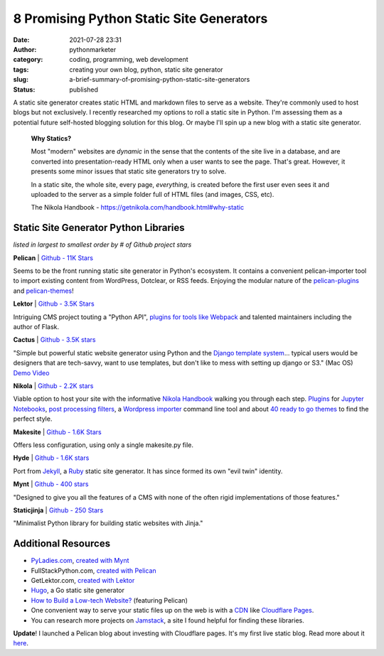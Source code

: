 8 Promising Python Static Site Generators
#########################################
:date: 2021-07-28 23:31
:author: pythonmarketer
:category: coding, programming, web development
:tags: creating your own blog, python, static site generator
:slug: a-brief-summary-of-promising-python-static-site-generators
:status: published

A static site generator creates static HTML and markdown files to serve as a website. They're commonly used to host blogs but not exclusively. 
I recently researched my options to roll a static site in Python. I'm assessing them as a potential future self-hosted blogging solution 
for this blog. Or maybe I'll spin up a new blog with a static site generator.

   **Why Statics?**

   Most "modern" websites are *dynamic* in the sense that the contents of the site live in a database, and are converted into presentation-ready HTML only when a user wants to see the page. That's great. However, it presents some minor issues that static site generators try to solve.

   In a static site, the whole site, every page, *everything*, is created before the first user even sees it and uploaded to the server as a simple folder full of HTML files (and images, CSS, etc).

   The Nikola Handbook - https://getnikola.com/handbook.html#why-static

Static Site Generator Python Libraries
--------------------------------------

*listed in largest to smallest order by # of Github project stars*

**Pelican** \| `Github - 11K Stars <https://github.com/getpelican/pelican>`__

Seems to be the front running static site generator in Python's ecosystem. It contains a convenient pelican-importer tool to import existing content from WordPress, Dotclear, or RSS feeds. Enjoying the modular nature of the `pelican-plugins <https://github.com/pelican-plugins>`__ and `pelican-themes <https://github.com/getpelican/pelican-themes>`__!

**Lektor** \| `Github - 3.5K Stars <https://github.com/lektor/lektor>`__

Intriguing CMS project touting a "Python API", `plugins for tools like Webpack <https://www.getlektor.com/plugins/>`__ and talented maintainers including the author of Flask.

**Cactus** \| `Github - 3.5K stars <https://github.com/eudicots/Cactus>`__

"Simple but powerful static website generator using Python and the `Django template system <http://docs.djangoproject.com/en/dev/topics/templates/>`__... typical users would be designers that are tech-savvy, want to use templates, but don't like to mess with setting up django or S3." (Mac OS) `Demo Video <https://vimeo.com/46999791>`__

**Nikola** \| `Github - 2.2K stars <https://github.com/getnikola/nikola>`__

Viable option to host your site with the informative `Nikola Handbook <https://getnikola.com/handbook.html#why-static>`__ walking you through each step. `Plugins <https://plugins.getnikola.com/>`__ for `Jupyter Notebooks <https://plugins.getnikola.com/v7/notebook_shortcode/>`__, `post processing filters <https://getnikola.com/handbook.html#post-processing-filters>`__, a `Wordpress importer <https://getnikola.com/handbook.html#importing-your-wordpress-site-into-nikola>`__ command line tool and about `40 ready to go themes <https://themes.getnikola.com/>`__ to find the perfect style.

**Makesite** \| `Github - 1.6K Stars <https://github.com/sunainapai/makesite>`__

Offers less configuration, using only a single makesite.py file.

**Hyde** \| `Github - 1.6K stars <https://github.com/hyde/hyde>`__

Port from `Jekyll <https://jekyllrb.com/>`__, a `Ruby <https://www.ruby-lang.org/en/>`__ static site generator. It has since formed its own "evil twin" identity.

**Mynt** \| `Github - 400 stars <https://github.com/Anomareh/mynt>`__

"Designed to give you all the features of a CMS with none of the often rigid implementations of those features."

**Staticjinja** \| `Github - 250 Stars <https://github.com/staticjinja/staticjinja>`__

"Minimalist Python library for building static websites with Jinja."

Additional Resources
--------------------

-  `PyLadies.com <http://PyLadies.com>`__, `created with Mynt <https://pyladies.com/>`__
-  FullStackPython.com, `created with Pelican <https://github.com/mattmakai/fullstackpython.com>`__
-  GetLektor.com, `created with Lektor <https://github.com/lektor/lektor-website>`__
-  `Hugo <https://github.com/gohugoio/hugo>`__, a Go static site generator
-  `How to Build a Low-tech Website? <https://solar.lowtechmagazine.com/2018/09/how-to-build-a-lowtech-website.html>`__ (featuring Pelican)
-  One convenient way to serve your static files up on the web is with a `CDN <https://www.cloudflare.com/learning/cdn/what-is-a-cdn/#:~:text=A%20content%20delivery%20network%20(CDN,stylesheets%2C%20images%2C%20and%20videos.>`__ like `Cloudflare Pages <https://developers.cloudflare.com/pages/framework-guides/deploy-anything/>`__.
-  You can research more projects on `Jamstack <https://jamstack.org/generators/>`__, a site I found helpful for finding these libraries.

**Update**! I launched a Pelican blog about investing with Cloudflare pages. It's my first live static blog. Read more about it `here <https://lofipython.com/launching-a-live-static-blog-via-pelican-github-and-cloudflare-pages/>`__.
